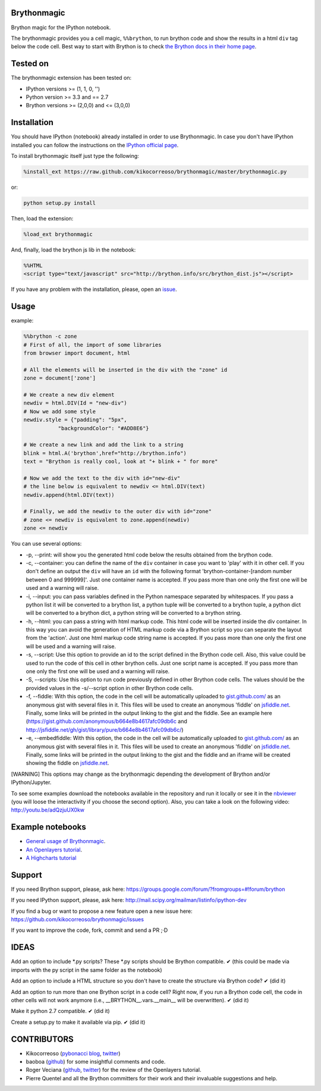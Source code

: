 Brythonmagic
============

Brython magic for the IPython notebook.

The brythonmagic provides you a cell magic, ``%%brython``, to run
brython code and show the results in a html ``div`` tag below the code
cell. Best way to start with Brython is to check `the Brython docs in
their home page <http://brython.info/doc/en/index.html>`__.

Tested on
=========

The brythonmagic extension has been tested on:

-  IPython versions >= (1, 1, 0, '')

-  Python version >= 3.3 and == 2.7

-  Brython versions >= (2,0,0) and <= (3,0,0)

Installation
============

You should have IPython (notebook) already installed in order to use
Brythonmagic. In case you don't have IPython installed you can follow
the instructions on the `IPython official
page <http://ipython.org/install.html>`__.

To install brythonmagic itself just type the following:

.. code:: python

    %install_ext https://raw.github.com/kikocorreoso/brythonmagic/master/brythonmagic.py

or:

.. code:: python

    python setup.py install

Then, load the extension:

.. code:: python

    %load_ext brythonmagic

And, finally, load the brython js lib in the notebook:

.. code:: python

    %%HTML
    <script type="text/javascript" src="http://brython.info/src/brython_dist.js"></script>

If you have any problem with the installation, please, open an
`issue <https://github.com/kikocorreoso/brythonmagic/issues>`__.

Usage
=====

example:

.. code:: python

    %%brython -c zone
    # First of all, the import of some libraries
    from browser import document, html

    # All the elements will be inserted in the div with the "zone" id
    zone = document['zone']

    # We create a new div element
    newdiv = html.DIV(Id = "new-div")
    # Now we add some style
    newdiv.style = {"padding": "5px", 
               "backgroundColor": "#ADD8E6"}

    # We create a new link and add the link to a string
    blink = html.A('brython',href="http://brython.info")
    text = "Brython is really cool, look at "+ blink + " for more"

    # Now we add the text to the div with id="new-div"
    # the line below is equivalent to newdiv <= html.DIV(text)
    newdiv.append(html.DIV(text))

    # Finally, we add the newdiv to the outer div with id="zone"
    # zone <= newdiv is equivalent to zone.append(newdiv)
    zone <= newdiv

You can use several options:

-  -p, --print: will show you the generated html code below the results
   obtained from the brython code.

-  -c, --container: you can define the name of the ``div`` container in
   case you want to 'play' with it in other cell. If you don't define an
   output the ``div`` will have an ``id`` with the following format
   'brython-container-[random number between 0 and 999999]'. Just one
   container name is accepted. If you pass more than one only the first
   one will be used and a warning will raise.

-  -i, --input: you can pass variables defined in the Python namespace
   separated by whitespaces. If you pass a python list it will be
   converted to a brython list, a python tuple will be converted to a
   brython tuple, a python dict will be converted to a brython dict, a
   python string will be converted to a brython string.

-  -h, --html: you can pass a string with html markup code. This html
   code will be inserted inside the div container. In this way you can
   avoid the generation of HTML markup code via a Brython script so you
   can separate the layout from the 'action'. Just one html markup code
   string name is accepted. If you pass more than one only the first one
   will be used and a warning will raise.

-  -s, --script: Use this option to provide an id to the script defined
   in the Brython code cell. Also, this value could be used to run the
   code of this cell in other brython cells. Just one script name is
   accepted. If you pass more than one only the first one will be used
   and a warning will raise.

-  -S, --scripts: Use this option to run code previously defined in
   other Brython code cells. The values should be the provided values in
   the -s/--script option in other Brython code cells.

-  -f, --fiddle: With this option, the code in the cell will be
   automatically uploaded to
   `gist.github.com/ <https://gist.github.com/>`__ as an anonymous gist
   with several files in it. This files will be used to create an
   anonymous 'fiddle' on `jsfiddle.net <http://jsfiddle.net>`__.
   Finally, some links will be printed in the output linking to the gist
   and the fiddle. See an example here
   (https://gist.github.com/anonymous/b664e8b4617afc09db6c and
   http://jsfiddle.net/gh/gist/library/pure/b664e8b4617afc09db6c/)

-  -e, --embedfiddle: With this option, the code in the cell will be
   automatically uploaded to
   `gist.github.com/ <https://gist.github.com/>`__ as an anonymous gist
   with several files in it. This files will be used to create an
   anonymous 'fiddle' on `jsfiddle.net <http://jsfiddle.net>`__.
   Finally, some links will be printed in the output linking to the gist
   and the fiddle and an iframe will be created showing the fiddle on
   `jsfiddle.net <http://jsfiddle.net>`__.

[WARNING] This options may change as the brythonmagic depending the
development of Brython and/or IPython/Jupyter.

To see some examples download the notebooks available in the repository
and run it locally or see it in the
`nbviewer <http://nbviewer.ipython.org/urls/raw.githubusercontent.com/kikocorreoso/brythonmagic/master/notebooks/Brython%20usage%20in%20the%20IPython%20notebook.ipynb?create=1>`__
(you will loose the interactivity if you choose the second option).
Also, you can take a look on the following video:
http://youtu.be/adQzjuUX0kw

Example notebooks
=================

-  `General usage of
   Brythonmagic <http://nbviewer.ipython.org/github/kikocorreoso/brythonmagic/blob/master/notebooks/Brython%20usage%20in%20the%20IPython%20notebook.ipynb>`__.

-  `An Openlayers
   tutorial <http://nbviewer.ipython.org/github/kikocorreoso/brythonmagic/blob/master/notebooks/OpenLayers%20(python)%20tutorial.ipynb>`__.

-  `A Highcharts
   tutorial <http://nbviewer.ipython.org/github/kikocorreoso/brythonmagic/blob/master/notebooks/Highcharts%20(python)%20tutorial.ipynb>`__

Support
=======

If you need Brython support, please, ask here:
https://groups.google.com/forum/?fromgroups=#!forum/brython

If you need IPython support, please, ask here:
http://mail.scipy.org/mailman/listinfo/ipython-dev

If you find a bug or want to propose a new feature open a new issue
here: https://github.com/kikocorreoso/brythonmagic/issues

If you want to improve the code, fork, commit and send a PR ;·D

IDEAS
=====

Add an option to include *.py scripts? These *.py scripts should be
Brython compatible. ✔ (this could be made via imports with the py script
in the same folder as the notebook)

Add an option to include a HTML structure so you don't have to create
the structure via Brython code? ✔ (did it)

Add an option to run more than one Brython script in a code cell? Right
now, if you run a Brython code cell, the code in other cells will not
work anymore (i.e., \_\_BRYTHON\_\_.vars.\_\_main\_\_ will be
overwritten). ✔ (did it)

Make it python 2.7 compatible. ✔ (did it)

Create a setup.py to make it available via pip. ✔ (did it)

CONTRIBUTORS
============

-  Kikocorreoso (`pybonacci blog <http://pybonacci.wordpress.com>`__,
   `twitter <https://twitter.com/pybonacci>`__)
-  baoboa (`github <https://github.com/baoboa>`__) for some insightful
   comments and code.
-  Roger Veciana (`github <https://github.com/rveciana>`__,
   `twitter <https://twitter.com/rveciana>`__) for the review of the
   Openlayers tutorial.
-  Pierre Quentel and all the Brython committers for their work and
   their invaluable suggestions and help.

